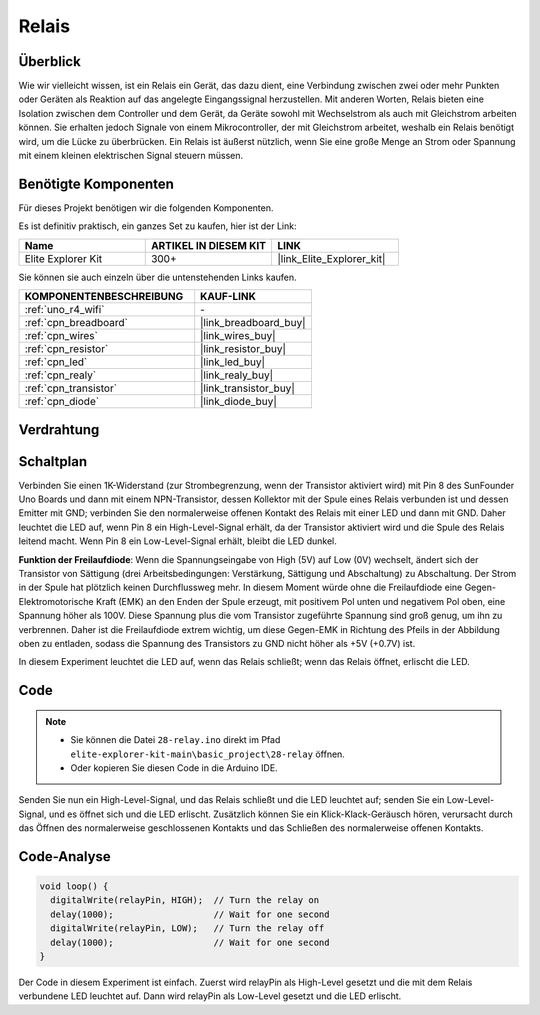.. _basic_relay:

Relais
==========================

.. https://docs.sunfounder.com/projects/r4-basic-kit/en/latest/projects/relay_uno.html#relay-uno


Überblick
---------------

Wie wir vielleicht wissen, ist ein Relais ein Gerät, das dazu dient, eine Verbindung zwischen zwei oder mehr Punkten oder Geräten als Reaktion auf das angelegte Eingangssignal herzustellen. Mit anderen Worten, Relais bieten eine Isolation zwischen dem Controller und dem Gerät, da Geräte sowohl mit Wechselstrom als auch mit Gleichstrom arbeiten können. Sie erhalten jedoch Signale von einem Mikrocontroller, der mit Gleichstrom arbeitet, weshalb ein Relais benötigt wird, um die Lücke zu überbrücken. Ein Relais ist äußerst nützlich, wenn Sie eine große Menge an Strom oder Spannung mit einem kleinen elektrischen Signal steuern müssen.

Benötigte Komponenten
-------------------------

Für dieses Projekt benötigen wir die folgenden Komponenten.

Es ist definitiv praktisch, ein ganzes Set zu kaufen, hier ist der Link:

.. list-table::
    :widths: 20 20 20
    :header-rows: 1

    *   - Name	
        - ARTIKEL IN DIESEM KIT
        - LINK
    *   - Elite Explorer Kit
        - 300+
        - |link_Elite_Explorer_kit|

Sie können sie auch einzeln über die untenstehenden Links kaufen.

.. list-table::
    :widths: 30 20
    :header-rows: 1

    *   - KOMPONENTENBESCHREIBUNG
        - KAUF-LINK

    *   - :ref:`uno_r4_wifi`
        - \-
    *   - :ref:`cpn_breadboard`
        - |link_breadboard_buy|
    *   - :ref:`cpn_wires`
        - |link_wires_buy|
    *   - :ref:`cpn_resistor`
        - |link_resistor_buy|
    *   - :ref:`cpn_led`
        - |link_led_buy|
    *   - :ref:`cpn_realy`
        - |link_realy_buy|
    *   - :ref:`cpn_transistor`
        - |link_transistor_buy|
    *   - :ref:`cpn_diode`
        - |link_diode_buy| 

Verdrahtung
----------------------

.. image:: img/28-relay_bb.png
    :align: center
    :width: 90%

Schaltplan
-----------------------

Verbinden Sie einen 1K-Widerstand (zur Strombegrenzung, wenn der Transistor aktiviert wird) mit Pin 8 des SunFounder Uno Boards und dann mit einem NPN-Transistor, dessen Kollektor mit der Spule eines Relais verbunden ist und dessen Emitter mit GND; verbinden Sie den normalerweise offenen Kontakt des Relais mit einer LED und dann mit GND. Daher leuchtet die LED auf, wenn Pin 8 ein High-Level-Signal erhält, da der Transistor aktiviert wird und die Spule des Relais leitend macht. Wenn Pin 8 ein Low-Level-Signal erhält, bleibt die LED dunkel.

.. image:: img/28_relay_schematic.png


**Funktion der Freilaufdiode**: Wenn die Spannungseingabe von High (5V) auf Low (0V) wechselt, ändert sich der Transistor von Sättigung (drei Arbeitsbedingungen: Verstärkung, Sättigung und Abschaltung) zu Abschaltung. Der Strom in der Spule hat plötzlich keinen Durchflussweg mehr. In diesem Moment würde ohne die Freilaufdiode eine Gegen-Elektromotorische Kraft (EMK) an den Enden der Spule erzeugt, mit positivem Pol unten und negativem Pol oben, eine Spannung höher als 100V. Diese Spannung plus die vom Transistor zugeführte Spannung sind groß genug, um ihn zu verbrennen. Daher ist die Freilaufdiode extrem wichtig, um diese Gegen-EMK in Richtung des Pfeils in der Abbildung oben zu entladen, sodass die Spannung des Transistors zu GND nicht höher als +5V (+0.7V) ist.

In diesem Experiment leuchtet die LED auf, wenn das Relais schließt; wenn das Relais öffnet, erlischt die LED.


Code
--------

.. note::

    * Sie können die Datei ``28-relay.ino`` direkt im Pfad ``elite-explorer-kit-main\basic_project\28-relay`` öffnen.
    * Oder kopieren Sie diesen Code in die Arduino IDE.

.. raw:: html

    <iframe src=https://create.arduino.cc/editor/sunfounder01/093cb26d-298d-4b36-b3be-466d813c19a9/preview?embed style="height:510px;width:100%;margin:10px 0" frameborder=0></iframe>
  

Senden Sie nun ein High-Level-Signal, und das Relais schließt und die LED leuchtet auf; senden Sie ein Low-Level-Signal, und es öffnet sich und die LED erlischt. Zusätzlich können Sie ein Klick-Klack-Geräusch hören, verursacht durch das Öffnen des normalerweise geschlossenen Kontakts und das Schließen des normalerweise offenen Kontakts.

Code-Analyse
-----------------

.. code-block:: arduino

   void loop() {
     digitalWrite(relayPin, HIGH);  // Turn the relay on
     delay(1000);                   // Wait for one second
     digitalWrite(relayPin, LOW);   // Turn the relay off
     delay(1000);                   // Wait for one second
   }

Der Code in diesem Experiment ist einfach. Zuerst wird relayPin als High-Level gesetzt und die mit dem Relais verbundene LED leuchtet auf. Dann wird relayPin als Low-Level gesetzt und die LED erlischt.
